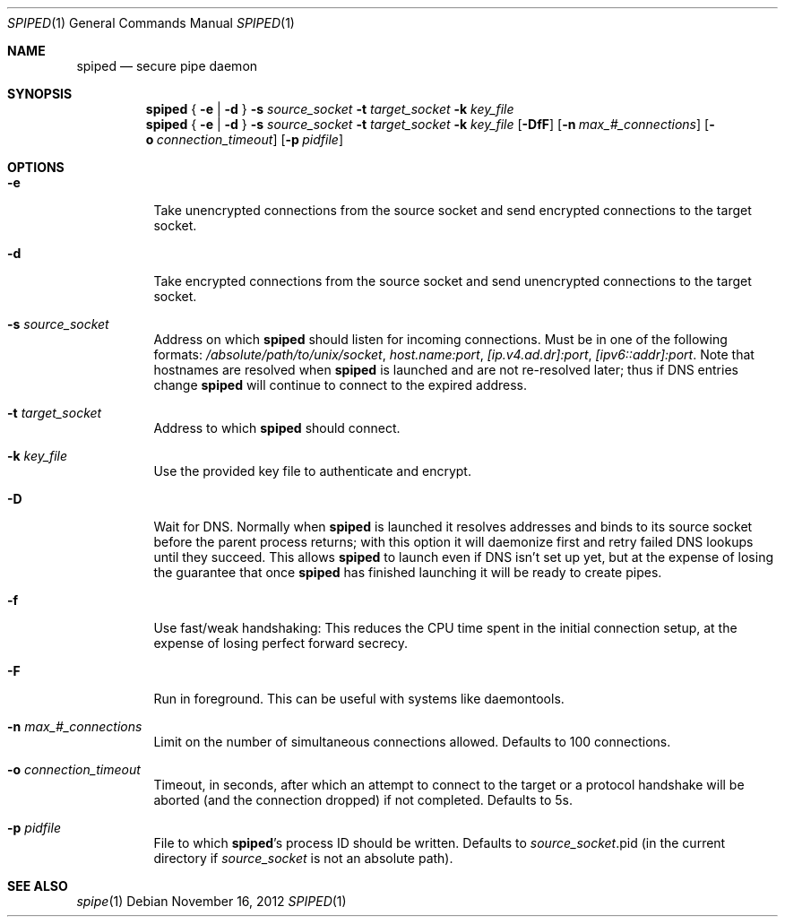 .Dd November 16, 2012
.Dt SPIPED 1
.Os
.Sh NAME
.Nm spiped
.Nd secure pipe daemon
.Sh SYNOPSIS
.Nm
{
.Fl e | Fl d
}
.Fl s Ar source_socket
.Fl t Ar target_socket
.Fl k Ar key_file
.Nm
{
.Fl e | Fl d
}
.Fl s Ar source_socket
.Fl t Ar target_socket
.Fl k Ar key_file
.Op Fl DfF
.Op Fl n Ar max_#_connections
.Op Fl o Ar connection_timeout
.Op Fl p Ar pidfile
.Sh OPTIONS
.Bl -tag -width indent
.It Fl e
Take unencrypted connections from the source socket and send
encrypted connections to the target socket.
.It Fl d
Take encrypted connections from the source socket and send
unencrypted connections to the target socket.
.It Fl s Ar source_socket
Address on which
.Nm
should listen for incoming connections.
Must be in one of the following formats:
.Pa /absolute/path/to/unix/socket ,
.Ar host.name:port ,
.Ar [ip.v4.ad.dr]:port ,
.Ar [ipv6::addr]:port .
Note that hostnames are resolved when
.Nm
is launched and are not
re-resolved later; thus if DNS entries change
.Nm
will continue to
connect to the expired address.
.It Fl t Ar target_socket
Address to which
.Nm
should connect.
.It Fl k Ar key_file
Use the provided key file to authenticate and encrypt.
.It Fl D
Wait for DNS.
Normally when
.Nm
is launched it resolves addresses
and binds to its source socket before the parent process returns; with
this option it will daemonize first and retry failed DNS lookups until
they succeed.
This allows
.Nm
to launch even if DNS isn't set up
yet, but at the expense of losing the guarantee that once
.Nm
has
finished launching it will be ready to create pipes.
.It Fl f
Use fast/weak handshaking: This reduces the CPU time spent in the
initial connection setup, at the expense of losing perfect forward
secrecy.
.It Fl F
Run in foreground.
This can be useful with systems like daemontools.
.It Fl n Ar max_#_connections
Limit on the number of simultaneous connections allowed.
Defaults
to 100 connections.
.It Fl o Ar connection_timeout
Timeout, in seconds, after which an attempt to connect to the target
or a protocol handshake will be aborted (and the connection dropped)
if not completed.
Defaults to 5s.
.It Fl p Ar pidfile
File to which 
.Nm spiped Ns 's
process ID should be written.
Defaults to
.Ar source_socket Ns .pid
(in the current directory if
.Ar source_socket
is not an absolute path).
.El
.Sh SEE ALSO
.Xr spipe 1
